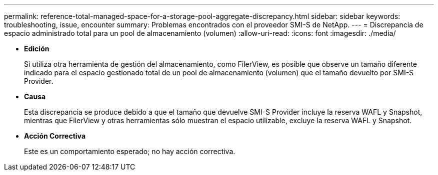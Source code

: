 ---
permalink: reference-total-managed-space-for-a-storage-pool-aggregate-discrepancy.html 
sidebar: sidebar 
keywords: troubleshooting, issue, encounter 
summary: Problemas encontrados con el proveedor SMI-S de NetApp. 
---
= Discrepancia de espacio administrado total para un pool de almacenamiento (volumen)
:allow-uri-read: 
:icons: font
:imagesdir: ./media/


* *Edición*
+
Si utiliza otra herramienta de gestión del almacenamiento, como FilerView, es posible que observe un tamaño diferente indicado para el espacio gestionado total de un pool de almacenamiento (volumen) que el tamaño devuelto por SMI-S Provider.

* *Causa*
+
Esta discrepancia se produce debido a que el tamaño que devuelve SMI-S Provider incluye la reserva WAFL y Snapshot, mientras que FilerView y otras herramientas sólo muestran el espacio utilizable, excluye la reserva WAFL y Snapshot.

* *Acción Correctiva*
+
Este es un comportamiento esperado; no hay acción correctiva.



